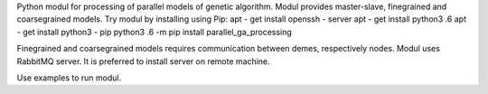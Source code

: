 Python modul for processing of parallel models of genetic algorithm. Modul provides master-slave, finegrained and coarsegrained models.
Try modul by installing using Pip:
apt - get install openssh - server
apt - get install python3 .6
apt - get install python3 - pip
python3 .6 -m pip install parallel_ga_processing

Finegrained and coarsegrained models requires communication between demes, respectively nodes. Modul uses RabbitMQ server. It is preferred to install server on remote machine.

Use examples to run modul.
